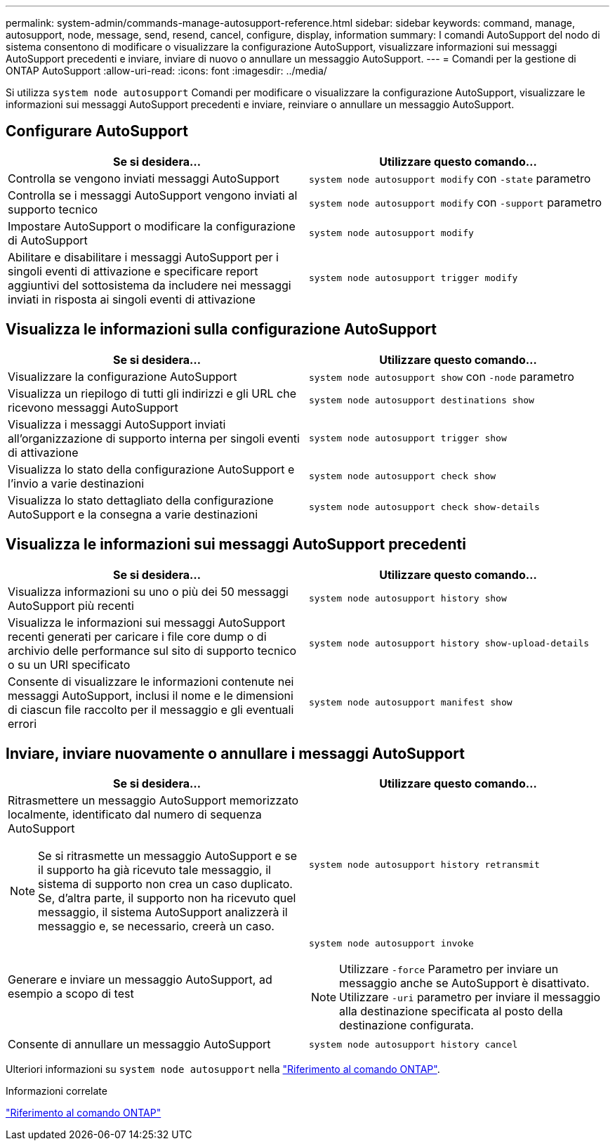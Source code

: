 ---
permalink: system-admin/commands-manage-autosupport-reference.html 
sidebar: sidebar 
keywords: command, manage, autosupport, node, message, send, resend, cancel, configure, display, information 
summary: I comandi AutoSupport del nodo di sistema consentono di modificare o visualizzare la configurazione AutoSupport, visualizzare informazioni sui messaggi AutoSupport precedenti e inviare, inviare di nuovo o annullare un messaggio AutoSupport. 
---
= Comandi per la gestione di ONTAP AutoSupport
:allow-uri-read: 
:icons: font
:imagesdir: ../media/


[role="lead"]
Si utilizza `system node autosupport` Comandi per modificare o visualizzare la configurazione AutoSupport, visualizzare le informazioni sui messaggi AutoSupport precedenti e inviare, reinviare o annullare un messaggio AutoSupport.



== Configurare AutoSupport

|===
| Se si desidera... | Utilizzare questo comando... 


 a| 
Controlla se vengono inviati messaggi AutoSupport
 a| 
`system node autosupport modify` con `-state` parametro



 a| 
Controlla se i messaggi AutoSupport vengono inviati al supporto tecnico
 a| 
`system node autosupport modify` con `-support` parametro



 a| 
Impostare AutoSupport o modificare la configurazione di AutoSupport
 a| 
`system node autosupport modify`



 a| 
Abilitare e disabilitare i messaggi AutoSupport per i singoli eventi di attivazione e specificare report aggiuntivi del sottosistema da includere nei messaggi inviati in risposta ai singoli eventi di attivazione
 a| 
`system node autosupport trigger modify`

|===


== Visualizza le informazioni sulla configurazione AutoSupport

|===
| Se si desidera... | Utilizzare questo comando... 


 a| 
Visualizzare la configurazione AutoSupport
 a| 
`system node autosupport show` con `-node` parametro



 a| 
Visualizza un riepilogo di tutti gli indirizzi e gli URL che ricevono messaggi AutoSupport
 a| 
`system node autosupport destinations show`



 a| 
Visualizza i messaggi AutoSupport inviati all'organizzazione di supporto interna per singoli eventi di attivazione
 a| 
`system node autosupport trigger show`



 a| 
Visualizza lo stato della configurazione AutoSupport e l'invio a varie destinazioni
 a| 
`system node autosupport check show`



 a| 
Visualizza lo stato dettagliato della configurazione AutoSupport e la consegna a varie destinazioni
 a| 
`system node autosupport check show-details`

|===


== Visualizza le informazioni sui messaggi AutoSupport precedenti

|===
| Se si desidera... | Utilizzare questo comando... 


 a| 
Visualizza informazioni su uno o più dei 50 messaggi AutoSupport più recenti
 a| 
`system node autosupport history show`



 a| 
Visualizza le informazioni sui messaggi AutoSupport recenti generati per caricare i file core dump o di archivio delle performance sul sito di supporto tecnico o su un URI specificato
 a| 
`system node autosupport history show-upload-details`



 a| 
Consente di visualizzare le informazioni contenute nei messaggi AutoSupport, inclusi il nome e le dimensioni di ciascun file raccolto per il messaggio e gli eventuali errori
 a| 
`system node autosupport manifest show`

|===


== Inviare, inviare nuovamente o annullare i messaggi AutoSupport

|===
| Se si desidera... | Utilizzare questo comando... 


 a| 
Ritrasmettere un messaggio AutoSupport memorizzato localmente, identificato dal numero di sequenza AutoSupport


NOTE: Se si ritrasmette un messaggio AutoSupport e se il supporto ha già ricevuto tale messaggio, il sistema di supporto non crea un caso duplicato. Se, d'altra parte, il supporto non ha ricevuto quel messaggio, il sistema AutoSupport analizzerà il messaggio e, se necessario, creerà un caso.
 a| 
`system node autosupport history retransmit`



 a| 
Generare e inviare un messaggio AutoSupport, ad esempio a scopo di test
 a| 
`system node autosupport invoke`


NOTE: Utilizzare `-force` Parametro per inviare un messaggio anche se AutoSupport è disattivato. Utilizzare `-uri` parametro per inviare il messaggio alla destinazione specificata al posto della destinazione configurata.



 a| 
Consente di annullare un messaggio AutoSupport
 a| 
`system node autosupport history cancel`

|===
Ulteriori informazioni su `system node autosupport` nella link:https://docs.netapp.com/us-en/ontap-cli/search.html?q=system+node+autosupport["Riferimento al comando ONTAP"^].

.Informazioni correlate
link:../concepts/manual-pages.html["Riferimento al comando ONTAP"]

